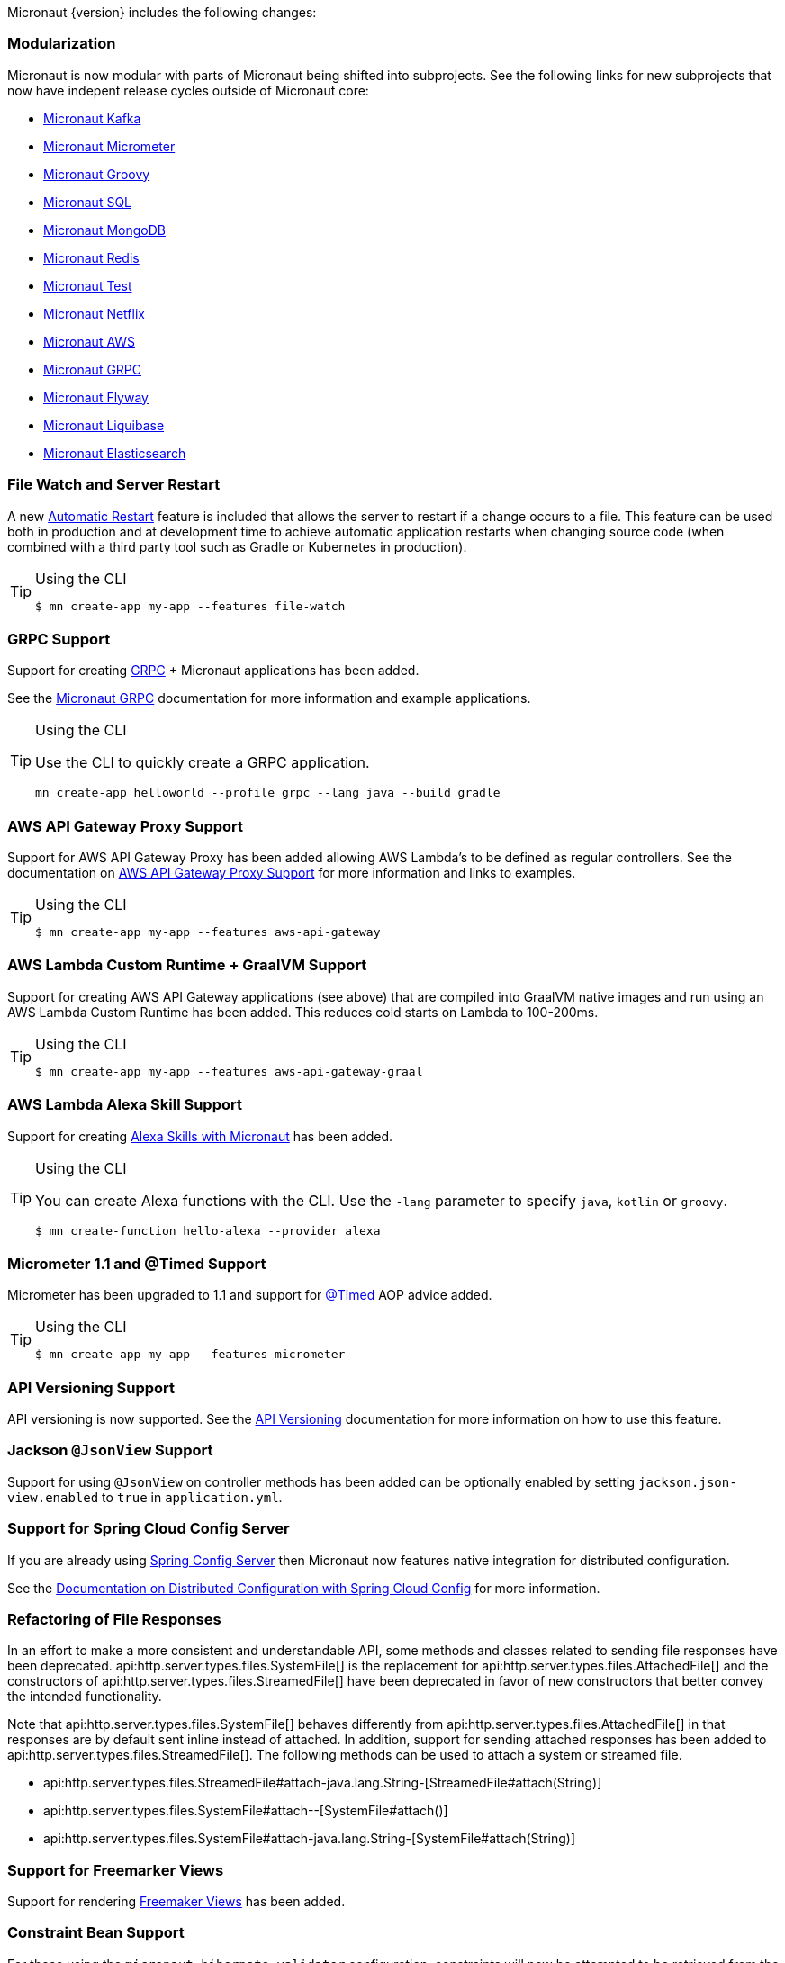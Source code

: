 Micronaut {version} includes the following changes:


=== Modularization

Micronaut is now modular with parts of Micronaut being shifted into subprojects. See the following links for new subprojects that now have indepent release cycles outside of Micronaut core:

* https://micronaut-projects.github.io/micronaut-kafka/latest/guide/index.html[Micronaut Kafka]
* https://micronaut-projects.github.io/micronaut-micrometer/latest/guide/index.html[Micronaut Micrometer]
* https://micronaut-projects.github.io/micronaut-groovy/latest/guide/index.html[Micronaut Groovy]
* https://micronaut-projects.github.io/micronaut-sql/latest/guide/index.html[Micronaut SQL]
* https://micronaut-projects.github.io/micronaut-mongodb/latest/guide/index.html[Micronaut MongoDB]
* https://micronaut-projects.github.io/micronaut-redis/latest/guide/index.html[Micronaut Redis]
* https://micronaut-projects.github.io/micronaut-test/latest/guide/index.html[Micronaut Test]
* https://micronaut-projects.github.io/micronaut-netflix/latest/guide/index.html[Micronaut Netflix]
* https://micronaut-projects.github.io/micronaut-aws/latest/guide/index.html[Micronaut AWS]
* https://micronaut-projects.github.io/micronaut-grpc/latest/guide/index.html[Micronaut GRPC]
* https://micronaut-projects.github.io/micronaut-flyway/latest/guide/index.html[Micronaut Flyway]
* https://micronaut-projects.github.io/micronaut-liquibase/latest/guide/index.html[Micronaut Liquibase]
* https://micronaut-projects.github.io/micronaut-elasticsearch/latest/guide/index.html[Micronaut Elasticsearch]

=== File Watch and Server Restart

A new <<automaticRestart,Automatic Restart>> feature is included that allows the server to restart if a change occurs to a file. This feature can be used both in production and at development time to achieve automatic application restarts when changing source code (when combined with a third party tool such as Gradle or Kubernetes in production).

[TIP]
.Using the CLI
====
----
$ mn create-app my-app --features file-watch
----
====

=== GRPC Support

Support for creating https://grpc.io/[GRPC] + Micronaut applications has been added.

See the https://micronaut-projects.github.io/micronaut-grpc/latest/guide/[Micronaut GRPC] documentation for more information and example applications.

[TIP]
.Using the CLI
====
Use the CLI to quickly create a GRPC application.
----
mn create-app helloworld --profile grpc --lang java --build gradle
----
====

=== AWS API Gateway Proxy Support

Support for AWS API Gateway Proxy has been added allowing AWS Lambda's to be defined as regular controllers. See the documentation on https://micronaut-projects.github.io/micronaut-aws/latest/guide/#apiProxy[AWS API Gateway Proxy Support] for more information and links to examples.

[TIP]
.Using the CLI
====
----
$ mn create-app my-app --features aws-api-gateway
----
====

=== AWS Lambda Custom Runtime + GraalVM Support

Support for creating AWS API Gateway applications (see above) that are compiled into GraalVM native images and run using an AWS Lambda Custom Runtime has been added. This reduces cold starts on Lambda to 100-200ms.

[TIP]
.Using the CLI
====
----
$ mn create-app my-app --features aws-api-gateway-graal
----
====

=== AWS Lambda Alexa Skill Support

Support for creating https://micronaut-projects.github.io/micronaut-aws/latest/guide/#alexa[Alexa Skills with Micronaut] has been added.

[TIP]
.Using the CLI
====
You can create Alexa functions with the CLI. Use the `-lang` parameter to specify `java`, `kotlin` or `groovy`.
----
$ mn create-function hello-alexa --provider alexa
----
====

=== Micrometer 1.1 and @Timed Support

Micrometer has been upgraded to 1.1 and support for https://micrometer.io/docs/concepts#_the_code_timed_code_annotation[@Timed] AOP advice added.


[TIP]
.Using the CLI
====
----
$ mn create-app my-app --features micrometer
----
====

=== API Versioning Support

API versioning is now supported. See the <<apiVersioning, API Versioning>> documentation for more information on how to use this feature.

=== Jackson `@JsonView` Support

Support for using `@JsonView` on controller methods has been added can be optionally enabled by setting `jackson.json-view.enabled` to `true` in `application.yml`.

=== Support for Spring Cloud Config Server

If you are already using https://spring.io/projects/spring-cloud-config[Spring Config Server] then Micronaut now features native integration for distributed configuration.

See the <<distributedConfigurationSpringCloud, Documentation on Distributed Configuration with Spring Cloud Config>> for more information.

=== Refactoring of File Responses

In an effort to make a more consistent and understandable API, some methods and classes related to sending file responses have been deprecated. api:http.server.types.files.SystemFile[] is the replacement for api:http.server.types.files.AttachedFile[] and the constructors of api:http.server.types.files.StreamedFile[] have been deprecated in favor of new constructors that better convey the intended functionality.

Note that api:http.server.types.files.SystemFile[] behaves differently from api:http.server.types.files.AttachedFile[] in that responses are by default sent inline instead of attached. In addition, support for sending attached responses has been added to api:http.server.types.files.StreamedFile[]. The following methods can be used to attach a system or streamed file.

* api:http.server.types.files.StreamedFile#attach-java.lang.String-[StreamedFile#attach(String)]
* api:http.server.types.files.SystemFile#attach--[SystemFile#attach()]
* api:http.server.types.files.SystemFile#attach-java.lang.String-[SystemFile#attach(String)]

=== Support for Freemarker Views

Support for rendering <<freemarker,Freemaker Views>> has been added.

=== Constraint Bean Support

For those using the `micronaut-hibernate-validator` configuration, constraints will now be attempted to be retrieved from the bean context. This means you can now use dependency injection in your custom constraints.

=== Support for JCache Caching

Support has been added for the JCache specification. If you define a `javax.cache.CacheManager` bean it will be used for caching. For example:

.Using JCache Caching
[source,java]
----
@Factory
class CacheFactory {

    @Singleton
    @Bean
    CacheManager cacheManager() {
        CacheManager cacheManager = Caching.getCachingProvider()
                                           .getCacheManager();
        cacheManager.createCache('my-cache', new MutableConfiguration());
        return cacheManager;
    }
}

----

=== Major Improvements for Multipart File Uploads

Several issues and improvements have been made in regards to file uploads in comparison to the previous version of Micronaut. These fixes have been substantial enough that they have caused the behavior of uploads to change, however these changes should not break any existing use cases. To summarize the issues:

* Routes were not in control of the flow of bytes coming from the client with multipart uploads
* It was not possible to read and release a chunk of data at a time. The entire upload would be put into memory or disk
* Mixed (memory/disk with a threshold) uploads are not supported

The following changes have been implemented:

* Routes gain control of the data flow as soon as they are executed. A route cannot be executed until all of its arguments are fulfilled, so data will reside on memory or disk until the route can be executed.
* After processing a chunk of data it is immediately released. For memory uploads this means the data is immediately freed. For disk uploads the data remains on disk until after processing.
* Two new configuration options are available to support mixed uploads: `micronaut.server.multipart.mixed` and `micronaut.server.multipart.threshold`. When data needs to be buffered, mixed uploads will initially store data in memory. Once the threshold is reached, the data will be erased from memory and moved entirely onto disk.

=== Dependency Upgrades

- Gradle `4.10.2` -> `5.1.1`
- Kafka `2.0.1` -> `2.1.0`
- Micrometer `1.0.6` -> `1.1.1`
- Reactive Streams `1.0.1` -> `1.0.2`
- Jackson `2.9.7` -> `2.9.8`
- Nimbus JOSE+JWT  `6.0.2` -> `6.8`
